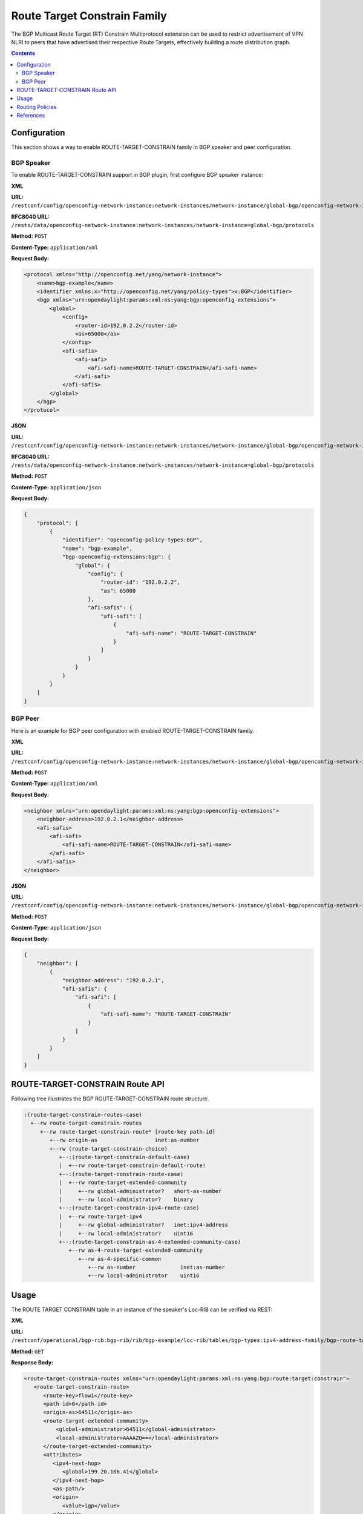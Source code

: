 .. _bgp-user-guide-route-target-family:

Route Target Constrain Family
=============================
The BGP Multicast Route Target (RT) Constrain Multiprotocol extension can be used to restrict advertisement of VPN NLRI to peers that have advertised
their respective Route Targets, effectively building a route distribution graph.

.. contents:: Contents
   :depth: 2
   :local:
 
Configuration
^^^^^^^^^^^^^
This section shows a way to enable ROUTE-TARGET-CONSTRAIN family in BGP speaker and peer configuration.

BGP Speaker
'''''''''''
To enable ROUTE-TARGET-CONSTRAIN support in BGP plugin, first configure BGP speaker instance:

**XML**

**URL:** ``/restconf/config/openconfig-network-instance:network-instances/network-instance/global-bgp/openconfig-network-instance:protocols``

**RFC8040 URL:** ``/rests/data/openconfig-network-instance:network-instances/network-instance=global-bgp/protocols``

**Method:** ``POST``

**Content-Type:** ``application/xml``

**Request Body:**

.. code-block:: xml

   <protocol xmlns="http://openconfig.net/yang/network-instance">
       <name>bgp-example</name>
       <identifier xmlns:x="http://openconfig.net/yang/policy-types">x:BGP</identifier>
       <bgp xmlns="urn:opendaylight:params:xml:ns:yang:bgp:openconfig-extensions">
           <global>
               <config>
                   <router-id>192.0.2.2</router-id>
                   <as>65000</as>
               </config>
               <afi-safis>
                   <afi-safi>
                       <afi-safi-name>ROUTE-TARGET-CONSTRAIN</afi-safi-name>
                   </afi-safi>
               </afi-safis>
           </global>
       </bgp>
   </protocol>

**JSON**

**URL:** ``/restconf/config/openconfig-network-instance:network-instances/network-instance/global-bgp/openconfig-network-instance:protocols``

**RFC8040 URL:** ``/rests/data/openconfig-network-instance:network-instances/network-instance=global-bgp/protocols``

**Method:** ``POST``

**Content-Type:** ``application/json``

**Request Body:**

.. code-block:: json

   {
       "protocol": [
           {
               "identifier": "openconfig-policy-types:BGP",
               "name": "bgp-example",
               "bgp-openconfig-extensions:bgp": {
                   "global": {
                       "config": {
                           "router-id": "192.0.2.2",
                           "as": 65000
                       },
                       "afi-safis": {
                           "afi-safi": [
                               {
                                   "afi-safi-name": "ROUTE-TARGET-CONSTRAIN"
                               }
                           ]     
                       }
                   }
               }
           }   
       ]
   }

BGP Peer
''''''''
Here is an example for BGP peer configuration with enabled ROUTE-TARGET-CONSTRAIN family.

**XML**

**URL:** ``/restconf/config/openconfig-network-instance:network-instances/network-instance/global-bgp/openconfig-network-instance:protocols/protocol/openconfig-policy-types:BGP/bgp-example/bgp/neighbors``

**Method:** ``POST``

**Content-Type:** ``application/xml``

**Request Body:**

.. code-block:: xml

   <neighbor xmlns="urn:opendaylight:params:xml:ns:yang:bgp:openconfig-extensions">
       <neighbor-address>192.0.2.1</neighbor-address>
       <afi-safis>
           <afi-safi>
               <afi-safi-name>ROUTE-TARGET-CONSTRAIN</afi-safi-name>
           </afi-safi>
       </afi-safis>
   </neighbor>

**JSON**

**URL:** ``/restconf/config/openconfig-network-instance:network-instances/network-instance/global-bgp/openconfig-network-instance:protocols/protocol/openconfig-policy-types:BGP/bgp-example/bgp/neighbors``

**Method:** ``POST``

**Content-Type:** ``application/json``

**Request Body:**

.. code-block:: json

   {
       "neighbor": [
           {
               "neighbor-address": "192.0.2.1",
               "afi-safis": {
                   "afi-safi": [
                       {
                           "afi-safi-name": "ROUTE-TARGET-CONSTRAIN"
                       }
                   ]
               }
           }
       ]   
   }

ROUTE-TARGET-CONSTRAIN Route API
^^^^^^^^^^^^^^^^^^^^^^^^^^^^^^^^
Following tree illustrates the BGP ROUTE-TARGET-CONSTRAIN route structure.

.. code-block:: console

   :(route-target-constrain-routes-case)
     +--rw route-target-constrain-routes
        +--rw route-target-constrain-route* [route-key path-id]
           +--rw origin-as                  inet:as-number
           +--rw (route-target-constrain-choice)
              +--:(route-target-constrain-default-case)
              |  +--rw route-target-constrain-default-route!
              +--:(route-target-constrain-route-case)
              |  +--rw route-target-extended-community
              |     +--rw global-administrator?   short-as-number
              |     +--rw local-administrator?    binary
              +--:(route-target-constrain-ipv4-route-case)
              |  +--rw route-target-ipv4
              |     +--rw global-administrator?   inet:ipv4-address
              |     +--rw local-administrator?    uint16
              +--:(route-target-constrain-as-4-extended-community-case)
                 +--rw as-4-route-target-extended-community
                    +--rw as-4-specific-common
                       +--rw as-number              inet:as-number
                       +--rw local-administrator    uint16

Usage
^^^^^
The ROUTE TARGET CONSTRAIN table in an instance of the speaker's Loc-RIB can be verified via REST:

**XML**

**URL:** ``/restconf/operational/bgp-rib:bgp-rib/rib/bgp-example/loc-rib/tables/bgp-types:ipv4-address-family/bgp-route-target-constrain:route-target-constrain-subsequent-address-family/bgp-route-target-constrain:route-target-constrain-routes``

**Method:** ``GET``

**Response Body:**

.. code-block:: xml

   <route-target-constrain-routes xmlns="urn:opendaylight:params:xml:ns:yang:bgp:route:target:constrain">
      <route-target-constrain-route>
         <route-key>flow1</route-key>
         <path-id>0</path-id>
         <origin-as>64511</origin-as>
         <route-target-extended-community>
             <global-administrator>64511</global-administrator>
             <local-administrator>AAAAZQ==</local-administrator>
         </route-target-extended-community>
         <attributes>
            <ipv4-next-hop>
               <global>199.20.166.41</global>
            </ipv4-next-hop>
            <as-path/>
            <origin>
               <value>igp</value>
            </origin>
            <local-pref>
               <pref>100</pref>
            </local-pref>
         </attributes>
      </route-target-constrain-route>
   </route-target-constrain-routes>

**JSON**

**URL:** ``/restconf/operational/bgp-rib:bgp-rib/rib/bgp-example/loc-rib/tables/bgp-types:ipv4-address-family/bgp-route-target-constrain:route-target-constrain-subsequent-address-family/bgp-route-target-constrain:route-target-constrain-routes``

**Method:** ``GET``

**Response Body:**

.. code-block:: json

   {
       "route-target-constrain-routes":{
           "route-target-constrain-route": [
               {
                   "route-key":"flow1",
                   "path-id": 0,
                   "origin-as": 64511,
                   "route-target-extended-community": {
                       "global-administrator": 64511,
                       "local-administrator": "AAAAZQ=="
                   },
                   "attributes": {
                       "origin": {
                           "value": "igp"
                       },
                       "local-pref": {
                          "pref": 100
                       },
                       "ipv4-next-hop": {
                          "global": "199.20.166.41"
                       }
                   }
               }
           ]
       }
   }

Routing Policies
^^^^^^^^^^^^^^^^

.. code-block:: xml

   <policy-definition>
       <name>default-odl-export-policy</name>
       <statement>
       ...
       <statement>
           <name>from-external-to-external-RTC</name>
           <conditions>
               <bgp-conditions xmlns="http://openconfig.net/yang/bgp-policy">
                   <afi-safi-in xmlns:x="urn:opendaylight:params:xml:ns:yang:bgp:openconfig-extensions">x:ROUTE-TARGET-CONSTRAIN</afi-safi-in>
                   <match-role-set xmlns="urn:opendaylight:params:xml:ns:yang:odl:bgp:default:policy">
                       <from-role>
                           <role-set>/rpol:routing-policy/rpol:defined-sets/bgppol:bgp-defined-sets/role-sets/role-set[role-set-name="only-ebgp"]</role-set>
                       </from-role>
                       <to-role>
                           <role-set>/rpol:routing-policy/rpol:defined-sets/bgppol:bgp-defined-sets/role-sets/role-set[role-set-name="only-ebgp"]</role-set>
                       </to-role>
                   </match-role-set>
               </bgp-conditions>
           </conditions>
           <actions>
               <bgp-actions xmlns="http://openconfig.net/yang/bgp-policy">
                   <client-attribute-prepend xmlns="urn:opendaylight:params:xml:ns:yang:bgp:route:target:constrain"/>
               </bgp-actions>
           </actions>
       </statement>
       ...
       </statement>
       <statement>
           <name>from-internal-or-rr-client-to-route-reflector</name>
           <conditions>
               <bgp-conditions xmlns="http://openconfig.net/yang/bgp-policy">
                   <afi-safi-not-in xmlns:x="urn:opendaylight:params:xml:ns:yang:bgp:openconfig-extensions"
                                    xmlns="urn:opendaylight:params:xml:ns:yang:odl:bgp:default:policy">x:ROUTE-TARGET-CONSTRAIN
                   </afi-safi-not-in>
                   <match-role-set xmlns="urn:opendaylight:params:xml:ns:yang:odl:bgp:default:policy">
                       <from-role>
                           <role-set>/rpol:routing-policy/rpol:defined-sets/bgppol:bgp-defined-sets/role-sets/role-set[role-set-name="ibgp-rr-client"]</role-set>
                       </from-role>
                       <to-role>
                           <role-set>/rpol:routing-policy/rpol:defined-sets/bgppol:bgp-defined-sets/role-sets/role-set[role-set-name="only-rr-client"]</role-set>
                       </to-role>
                   </match-role-set>
               </bgp-conditions>
           </conditions>
           <actions>
               <bgp-actions xmlns="http://openconfig.net/yang/bgp-policy">
                   <set-cluster-id-prepend xmlns="urn:opendaylight:params:xml:ns:yang:odl:bgp:default:policy"/>
                   <set-originator-id-prepend xmlns="urn:opendaylight:params:xml:ns:yang:odl:bgp:default:policy"/>
               </bgp-actions>
           </actions>
       </statement>
       <statement>
           <name>from-internal-or-rr-client-to-route-RTC</name>
           <conditions>
               <bgp-conditions xmlns="http://openconfig.net/yang/bgp-policy">
                   <afi-safi-in xmlns:x="urn:opendaylight:params:xml:ns:yang:bgp:openconfig-extensions">x:ROUTE-TARGET-CONSTRAIN</afi-safi-in>
                   <match-role-set xmlns="urn:opendaylight:params:xml:ns:yang:odl:bgp:default:policy">
                       <from-role>
                           <role-set>/rpol:routing-policy/rpol:defined-sets/bgppol:bgp-defined-sets/role-sets/role-set[role-set-name="ibgp-rr-client"]</role-set>
                       </from-role>
                       <to-role>
                           <role-set>/rpol:routing-policy/rpol:defined-sets/bgppol:bgp-defined-sets/role-sets/role-set[role-set-name="only-rr-client"]</role-set>
                       </to-role>
                   </match-role-set>
               </bgp-conditions>
           </conditions>
           <actions>
               <bgp-actions xmlns="http://openconfig.net/yang/bgp-policy">
                   <set-originator-id-prepend xmlns="urn:opendaylight:params:xml:ns:yang:odl:bgp:default:policy"/>
                   <set-next-hop>SELF</set-next-hop>
               </bgp-actions>
           </actions>
       </statement>
       <statement>
           <name>vpn-membership-RTC</name>
           <conditions>
               <bgp-conditions xmlns="http://openconfig.net/yang/bgp-policy">
                   <afi-safi-in xmlns:x="http://openconfig.net/yang/bgp-types">x:L3VPN-IPV4-UNICAST</afi-safi-in>
                   <afi-safi-in xmlns:x="http://openconfig.net/yang/bgp-types">x:L3VPN-IPV6-UNICAST</afi-safi-in>
                   <vpn-non-member xmlns="urn:opendaylight:params:xml:ns:yang:odl:bgp:default:policy"/>
               </bgp-conditions>
           </conditions>
           <actions>
               <reject-route/>
           </actions>
       </statement>
       ...
       ...
   </policy-definition>

References
^^^^^^^^^^
* `Constrained Route Distribution for Border Gateway Protocol/MultiProtocol Label Switching (BGP/MPLS) Internet Protocol (IP) Virtual Private Networks (VPNs) <https://tools.ietf.org/html/rfc4684>`_
